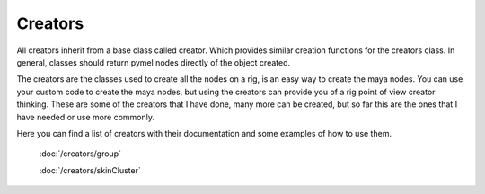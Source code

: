 
========
Creators
========

All creators inherit from a base class called creator. Which provides similar creation functions for the creators class.
In general, classes should return pymel nodes directly of the object created.

The creators are the classes used to create all the nodes on a rig, is an easy way to create the maya nodes.
You can use your custom code to create the maya nodes, but using the creators can provide you of a rig point of view creator thinking.
These are some of the creators that I have done,  many more can be created, but so far this are the ones that I have needed or use more commonly.

Here you can find a list of creators with their documentation and some examples of how to use them.

    :doc:`/creators/group`

    :doc:`/creators/skinCluster`







